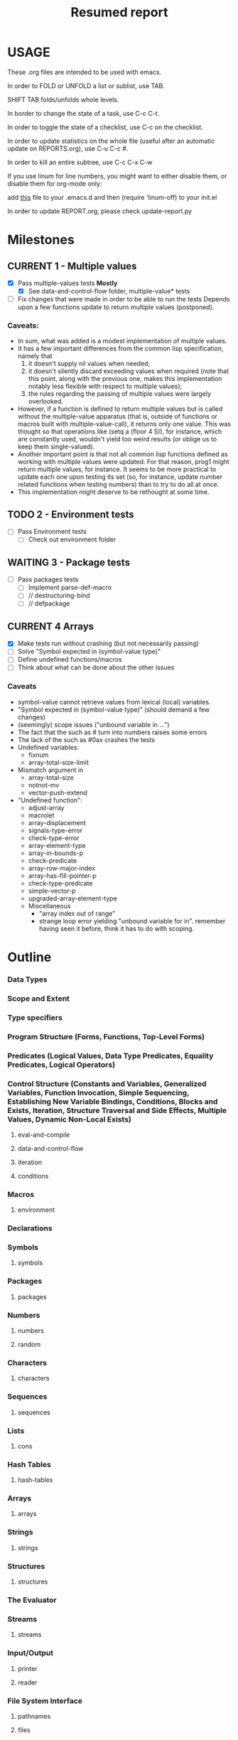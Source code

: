 #+STARTUP: content
#+TITLE: Resumed report
#+SEQ_TODO: TODO(t) WAITING(w) CURRENT(r) | CANCELLED(c) DONE(d)
#+TAGS: CURRENT(r)

* USAGE
****** These .org files are intended to be used with emacs.
****** In order to FOLD or UNFOLD a list or sublist, use TAB.
****** SHIFT TAB folds/unfolds whole levels.
****** In border to change the state of a task, use C-c C-t.
****** In order to toggle the state of a checklist, use C-c on the checklist.
****** In order to update statistics on the whole file (useful after an automatic update on REPORTS.org), use C-u C-c #.
****** In order to kill an entire subtree, use C-c C-x C-w
****** If you use linum for line numbers, you might want to either disable them, or disable them for org-mode only:
******  add [[https://www.emacswiki.org/emacs/linum-off.el][this]] file to your .emacs.d and then (require 'linum-off) to your init.el
****** In order to update REPORT.org, please check update-report.py

* Milestones
** CURRENT 1 - Multiple values
   - [X] Pass multiple-values tests *Mostly*
     - [X]  See data-and-control-flow folder, multiple-value* tests
   - [ ] Fix changes that were made in order to be able to run the tests
     Depends upon a few functions update to return multiple values (postponed).
*** Caveats:
   - In sum, what was added is a modest implementation of multiple values.
   -  It has a few important differences from the common lisp specification, namely that
      1. it doesn't supply nil values when needed;
      2. it doesn't silently discard exceeding values when required (note that this point, along with the previous one,
         makes this implementation notably less flexible with respect to multiple values);
      3. the rules regarding the passing of multiple values were largely overlooked.
   - However, if a function is defined to return multiple values but is called without the multiple-value apparatus
     (that is, outside of functions or macros built with multiple-value-call), it returns only one value.
     This was thought so that operations like (setq a (floor 4 5)), for instance, which are constantly used,
     wouldn't yield too weird results (or oblige us to keep them single-valued).
   - Another important point is that not all common lisp functions defined as working with multiple values were updated.
     For that reason, prog1 might return multiple values, for instance.
     It seems to be more practical to update each one upon testing its set (so, for instance, update number related
     functions when testing numbers) than to try to do all at once.
   - This implementation might deserve to be rethought at some time.

** TODO 2 - Environment tests
   - [ ] Pass Environment tests
    - [ ] Check out environment folder
** WAITING 3 - Package tests
   - [ ] Pass packages tests
    - [ ] Implement parse-def-macro
    - [ ] //        destructuring-bind
    - [ ] //        defpackage

** CURRENT 4 Arrays
   - [X] Make tests run without crashing (but not necessarily passing)
   - [ ] Solve "Symbol expected in (symbol-value type)"
   - [ ] Define undefined functions/macros
   - [ ] Think about what can be done about the other issues
*** Caveats
    - symbol-value cannot retrieve values from lexical (local) variables.
    - "Symbol expected in (symbol-value type)" (should demand a few changes)
    - (seemingly) scope issues ("unbound variable in ...")
    - The fact that the such as #\x turn into numbers raises some errors
    - The lack of the such as #0ax crashes the tests
    - Undefined variables:
      - fixnum
      - array-total-size-limit
    - Mismatch argument in
      - array-total-size
      - notnot-mv
      - vector-push-extend
    - "Undefined function":
      - adjust-array
      - macrolet
      - array-displacement
      - signals-type-error
      - check-type-error
      - array-element-type
      - array-in-bounds-p
      - check-predicate
      - array-row-major-index
      - array-has-fill-pointer-p
      - check-type-predicate
      - simple-vector-p
      - upgraded-array-element-type
     - Miscellaneous
       - "array index out of range"
       - strange loop error yielding "unbound variable for in".
         remember having seen it before, think it has to do with scoping.



* Outline
*** Data Types
*** Scope and Extent
*** Type specifiers
*** Program Structure (Forms, Functions, Top-Level Forms)
*** Predicates (Logical Values, Data Type Predicates, Equality Predicates, Logical Operators)
*** Control Structure (Constants and Variables, Generalized Variables, Function Invocation, Simple Sequencing, Establishing New Variable Bindings, Conditions, Blocks and Exists, Iteration, Structure Traversal and Side Effects, Multiple Values, Dynamic Non-Local Exists)
**** eval-and-compile
****  data-and-control-flow
****  iteration
****  conditions
*** Macros
**** environment
*** Declarations
*** Symbols
**** symbols
*** Packages
**** packages
*** Numbers
**** numbers
**** random
*** Characters
**** characters
*** Sequences
**** sequences
*** Lists
**** cons
*** Hash Tables
**** hash-tables
*** Arrays
**** arrays
*** Strings
**** strings
*** Structures
**** structures
*** The Evaluator
*** Streams
****   streams
*** Input/Output
****   printer
****   reader
*** File System Interface
****   pathnames
****   files



* Results


        | Tests-version        | Test-num | Passed | Failure |
        |----------------------+----------+--------+---------|
        | 1                    |     5557 |   2983 |    2574 |
        |----------------------+----------+--------+---------|
        | 2 - Add Arrays tests |     6297 |   3087 |    3210 |
        |----------------------+----------+--------+---------|
        |                      |          |        |         |
